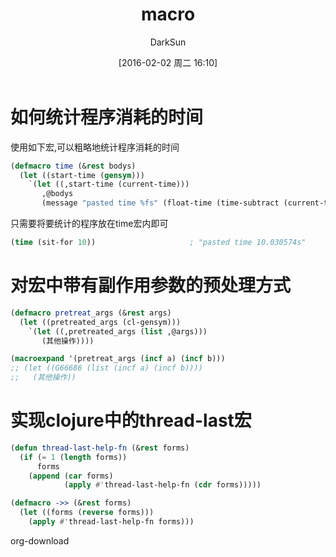 #+TITLE: macro
#+AUTHOR: DarkSun
#+CATEGORY: emacs-lisp-faq
#+DATE: [2016-02-02 周二 16:10]
#+OPTIONS: ^:{}

* 如何统计程序消耗的时间
使用如下宏,可以粗略地统计程序消耗的时间
#+BEGIN_SRC emacs-lisp
  (defmacro time (&rest bodys)
    (let ((start-time (gensym)))
      `(let ((,start-time (current-time)))
         ,@bodys
         (message "pasted time %fs" (float-time (time-subtract (current-time) ,start-time))))))
#+END_SRC
只需要将要统计的程序放在time宏内即可
#+BEGIN_SRC emacs-lisp
  (time (sit-for 10))                     ; "pasted time 10.030574s"
#+END_SRC

* 对宏中带有副作用参数的预处理方式
#+BEGIN_SRC emacs-lisp
  (defmacro pretreat_args (&rest args)
    (let ((pretreated_args (cl-gensym)))
      `(let ((,pretreated_args (list ,@args)))
         (其他操作))))

  (macroexpand '(pretreat_args (incf a) (incf b)))
  ;; (let ((G66686 (list (incf a) (incf b))))
  ;;   (其他操作))
#+END_SRC

* 实现clojure中的thread-last宏
  #+BEGIN_SRC emacs-lisp
    (defun thread-last-help-fn (&rest forms)
      (if (= 1 (length forms))
          forms
        (append (car forms)
                (apply #'thread-last-help-fn (cdr forms)))))

    (defmacro ->> (&rest forms)
      (let ((forms (reverse forms)))
        (apply #'thread-last-help-fn forms)))
  #+END_SRC
org-download
